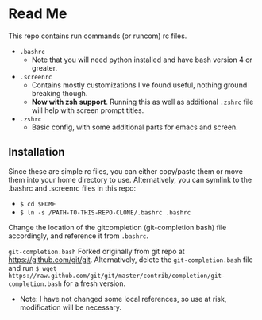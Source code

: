 * Read Me
This repo contains run commands (or runcom) rc files.

- ~.bashrc~
  + Note that you will need python installed and have bash version 4
    or greater.
- ~.screenrc~
  + Contains mostly customizations I've found useful, nothing ground
    breaking though.
  + **Now with zsh support**.  Running this as well as additional
    ~.zshrc~ file will help with screen prompt titles.
- ~.zshrc~
  + Basic config, with some additional parts for emacs and screen.

** Installation
Since these are simple rc files, you can either copy/paste them or
move them into your home directory to use.  Alternatively, you can
symlink to the .bashrc and .screenrc files in this repo:
- ~$ cd $HOME~
- ~$ ln -s /PATH-TO-THIS-REPO-CLONE/.bashrc .bashrc~

Change the location of the gitcompletion (git-completion.bash) file
accordingly, and reference it from ~.bashrc~.

~git-completion.bash~ Forked originally from git repo at
https://github.com/git/git.  Alternatively, delete the
~git-completion.bash~ file and run ~$ wget
https://raw.github.com/git/git/master/contrib/completion/git-completion.bash~
for a fresh version.

- Note: I have not changed some local references, so use at risk,
  modification will be necessary.
